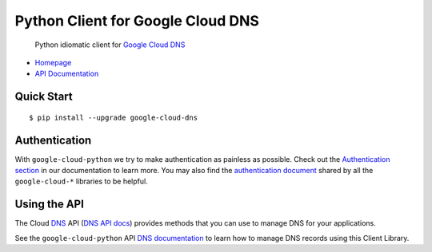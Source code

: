 Python Client for Google Cloud DNS
==================================

    Python idiomatic client for `Google Cloud DNS`_

.. _Google Cloud DNS: https://cloud.google.com/dns/

-  `Homepage`_
-  `API Documentation`_

.. _Homepage: https://googlecloudplatform.github.io/google-cloud-python/
.. _API Documentation: http://googlecloudplatform.github.io/google-cloud-python/

Quick Start
-----------

::

    $ pip install --upgrade google-cloud-dns

Authentication
--------------

With ``google-cloud-python`` we try to make authentication as painless as
possible. Check out the `Authentication section`_ in our documentation to
learn more. You may also find the `authentication document`_ shared by all
the ``google-cloud-*`` libraries to be helpful.

.. _Authentication section: http://google-cloud-python.readthedocs.io/en/latest/google-cloud-auth.html
.. _authentication document: https://github.com/GoogleCloudPlatform/gcloud-common/tree/master/authentication

Using the API
-------------

The Cloud `DNS`_ API (`DNS API docs`_) provides methods that you can use to
manage DNS for your applications.

.. _DNS: https://cloud.google.com/dns/
.. _DNS API docs: https://cloud.google.com/dns/docs/apis

See the ``google-cloud-python`` API `DNS documentation`_ to learn
how to manage DNS records using this Client Library.

.. _DNS documentation: https://google-cloud-python.readthedocs.io/en/stable/dns-usage.html
